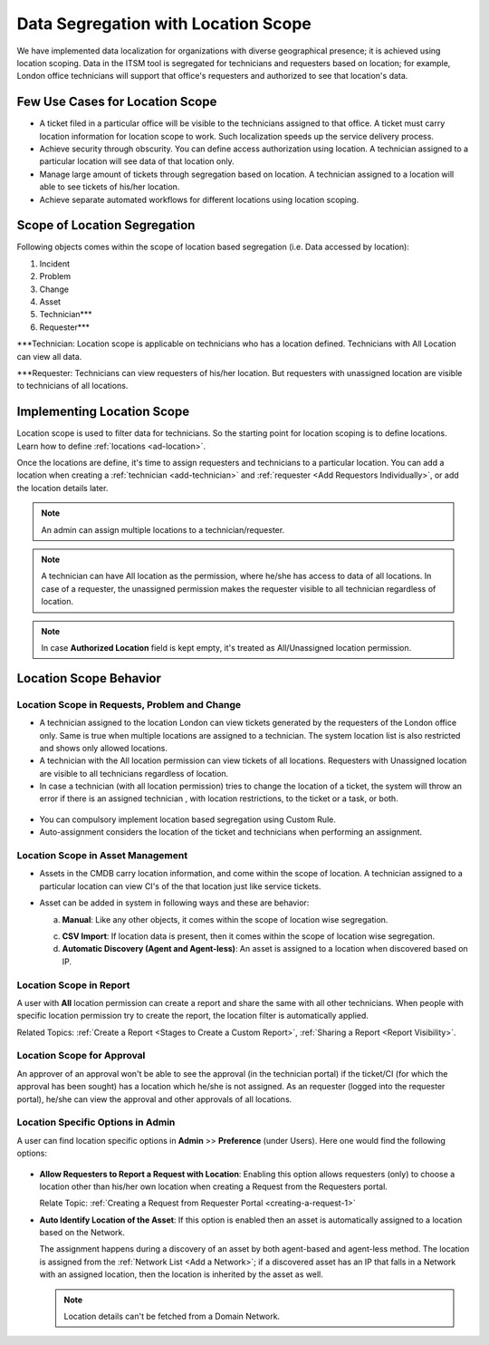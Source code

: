 ************************************
Data Segregation with Location Scope
************************************

We have implemented data localization for organizations with diverse geographical presence; it is achieved using 
location scoping. Data in the ITSM tool is segregated for technicians and requesters based on location; for example, London
office technicians will support that office's requesters and authorized to see that location's data. 

Few Use Cases for Location Scope
================================

- A ticket filed in a particular office will be visible to the technicians assigned to that office. A ticket
  must carry location information for location scope to work. Such localization speeds up the service delivery
  process. 

- Achieve security through obscurity. You can define access authorization using location. 
  A technician assigned to a particular location will see data of that location only.

- Manage large amount of tickets through segregation based on location. A technician assigned to a location will able to
  see tickets of his/her location. 

- Achieve separate automated workflows for different locations using location scoping.

Scope of Location Segregation
=============================
  
Following objects comes within the scope of location based segregation (i.e. Data accessed by location):

1. Incident

2. Problem

3. Change

4. Asset

5. Technician***

6. Requester***

***Technician: Location scope is applicable on technicians who has a location defined. Technicians with All Location
can view all data. 

***Requester: Technicians can view requesters of his/her location. But requesters with unassigned location are visible to
technicians of all locations. 

Implementing Location Scope
===========================

Location scope is used to filter data for technicians. So the starting point for location scoping is to define
locations. Learn how to define :ref:`locations <ad-location>`.

Once the locations are define, it's time to assign requesters and technicians to a particular location. You can add a location
when creating a :ref:`technician <add-technician>` and :ref:`requester <Add Requestors Individually>`, or add the location details later.

.. note:: An admin can assign multiple locations to a technician/requester.
.. note:: A technician can have All location as the permission, where he/she has access to data of all locations. In case of a requester, 
          the unassigned permission makes the requester visible to all technician regardless of location.
.. note:: In case **Authorized Location** field is kept empty, it's treated as All/Unassigned location permission. 

Location Scope Behavior
=======================

Location Scope in Requests, Problem and Change 
----------------------------------------------

- A technician assigned to the location London can view tickets generated by the requesters of the London office only. 
  Same is true when multiple locations are assigned to a technician. The system location list is also restricted and shows only allowed
  locations. 

- A technician with the All location permission can view tickets of all locations. Requesters with Unassigned location are 
  visible to all technicians regardless of location. 

- In case a technician (with all location permission) tries to change the location of a ticket, the system will throw an error if there is an assigned technician
  , with location restrictions, to the ticket or a task, or both.

.. _ad-loc-1:
.. figure:: https://s3-ap-southeast-1.amazonaws.com/flotomate-resources/admin/location-scope/AD-LOC-1.png
    :align: center
    :alt: figure 1

- You can compulsory implement location based segregation using Custom Rule.

- Auto-assignment considers the location of the ticket and technicians when performing an assignment.

Location Scope in Asset Management
----------------------------------

- Assets in the CMDB carry location information, and come within the scope of location. A technician assigned to a particular location
  can view CI's of the that location just like service tickets. 

- Asset can be added in system in following ways and these are behavior:
  
  a. **Manual**: Like any other objects, it comes within the scope of location wise segregation.

  c. **CSV Import**: If location data is present, then it comes within the scope of location wise segregation. 

  d. **Automatic Discovery (Agent and Agent-less)**: An asset is assigned to a location when discovered based on IP.

Location Scope in Report
------------------------

A user with **All** location permission can create a report and share the same with all other technicians. When people with
specific location permission try to create the report, the location filter is automatically applied. 

Related Topics:  :ref:`Create a Report <Stages to Create a Custom Report>`, :ref:`Sharing a Report <Report Visibility>`.

Location Scope for Approval
---------------------------

An approver of an approval won't be able to see the approval (in the technician portal) if the ticket/CI (for which the approval has been sought) has
a location which he/she is not assigned. As an requester (logged into the requester portal), he/she can view the approval and 
other approvals of all locations. 

Location Specific Options in Admin
----------------------------------

A user can find location specific options in **Admin** >> **Preference** (under Users). Here one would find the following options:

.. _ad-loc-2:
.. figure:: https://s3-ap-southeast-1.amazonaws.com/flotomate-resources/admin/location-scope/AD-LOC-2.png
    :align: center
    :alt: figure 2

- **Allow Requesters to Report a Request with Location**: Enabling this option allows requesters (only) to choose a location
  other than his/her own location when creating a Request from the Requesters portal. 

  Relate Topic: :ref:`Creating a Request from Requester Portal <creating-a-request-1>` 

- **Auto Identify Location of the Asset**: If this option is enabled then an asset is automatically assigned to a location
  based on the Network. 
  
  The assignment happens during a discovery of an asset by both agent-based and agent-less method. The location
  is assigned from the :ref:`Network List <Add a Network>`; if a discovered asset has an IP that falls in a Network with an assigned location,
  then the location is inherited by the asset as well.

  .. note:: Location details can't be fetched from a Domain Network.
  